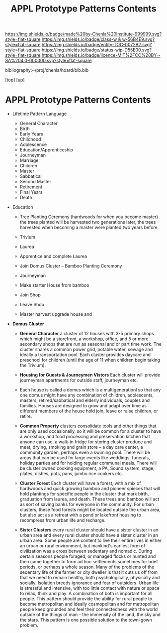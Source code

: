 #   -*- mode: org; fill-column: 60 -*-
#+STARTUP: showall
#+TITLE:   APPL Prototype Patterns Contents
#+LINK: pdf   pdfview:~/proj/chenla/hoard/lib/

[[https://img.shields.io/badge/made%20by-Chenla%20Institute-999999.svg?style=flat-square]] 
[[https://img.shields.io/badge/class-w & w-56B4E9.svg?style=flat-square]]
[[https://img.shields.io/badge/entity-TOC-0072B2.svg?style=flat-square]]
[[https://img.shields.io/badge/status-wip-D55E00.svg?style=flat-square]]
[[https://img.shields.io/badge/licence-MIT%2FCC%20BY--SA%204.0-000000.svg?style=flat-square]]

bibliography:~/proj/chenla/hoard/bib.bib

[[[../../index.org][top]]] [[[../index.org][up]]]

* APPL Prototype Patterns Contents
  :PROPERTIES:
  :CUSTOM_ID:
  :Name:      /home/deerpig/proj/chenla/warp/proto/index.org
  :Created:   2018-09-11T08:39@Prek Leap (11.642600N-104.919210W)
  :ID:        584e8cf7-98e2-446a-a4b0-b970969549c1
  :VER:       589902024.668915974
  :GEO:       48P-491193-1287029-15
  :BXID:      proj:XEN1-1557
  :Class:     primer
  :Entity:    toc
  :Status:    wip 
  :Licence:   MIT/CC BY-SA 4.0
  :END:



  - Lifetime Pattern Language

    - General Character
    - Birth
    - Early Years
    - Childhood
    - Adolescence
    - Education/Apprenticeship
    - Journeyman
    - Marriage
    - Children
    - Master
    - Sabbatical
    - Second Master
    - Retirement
    - Final Years
    - Death


  - Education
    - Tree Planting Ceremony (hardwoods for when you become master)
      the trees planted will be harvested two generations later, the
      trees harvested when becoming a master were planted two years
      before.

    - Trivium
    - Laurea
    - Apprentice and complete Laurea
    - Join Domus Cluster -- Bamboo Planting Ceremony
    - Journeyman
    - Make starter House from bamboo
    - Join Shop
    
    - Leave Shop
    - Master
      harvest upgrade house and   




  - *Domus Cluster*
    - *General Character* a cluster of 12 houses with 3-5 primary
      shops which might be a storefront, a workshop, office, and 5 or
      more secondary shops that are run as seasonal and or part time
      work.  The cluster shares a common power grid, potable water,
      sewage and ideally a transportation pool.  Each cluster provides
      daycare and preschool for children (until the age of 11 when
      children begin taking the Trivium).

    - *Housing for Guests & Journeymen Vistors* Each cluster will
      provide journeyman apartments for outside staff, journeyman etc.

    - Each house is called a domus which is a multigenerationl so that
      any one domus might have any combination of children,
      adolescents, masters, retired/sabbatical and elderly
      individuals, couples and families.  Houses are designed to grow
      and adapt over time as different members of the house hold join,
      leave or raise children, or retire.

    - *Common Property* clusters consolidate tools and other things
      that are only used occasionally, so it will be common for a
      cluster to have a workshop, and food processing and preservation
      kitchen that anyone can use, a walk-in fridge for storing
      cluster produce and meat, drying, smoking and grain store -- a
      day care center, a community garden, perhaps even a swiming
      pool.  There will be areas that can be used for large events
      like weddings, funerals, holiday parties and for holding regular
      communal meals.  There will be cluster owned cooking equipment,
      a PA, Sound system, stage, plates, dishes, pots, pans, jumbo
      rice cookers etc.

    - *Cluster Forest* Each cluster will have a forest, with a mix of
      hardwoods and quick growing bamboo and pioneer spieces that will
      hold plantings for specific people in the cluster that mark
      birth, graduation from laurea, and death.  These trees and
      bamboo will act as sort of saving banks for everyone in the
      community.  For urban clusters, these food forests might be
      located outside the urban area, but also act as a retreat with a
      pond or lakefront housing to recompress from urban life and
      recharge.

    - *Sister Clusters* every rural cluster should have a sister
      cluster in an urban area and every rural cluster should have a
      sister cluster in an urban area.  Some people are content to
      live their entire lives in either an urban or rural environment,
      but mankind's earliest form of civilization was a cross between
      sedentary and nomadic.  During certain seasons people foraged,
      or managed flocks or hunted and then came together to form ad
      hoc settlements sometimes for brief periods, or perhaps a whole
      season.  Many of the problems of the sedentary life of the
      farmer or city dweller is that it cuts us off from that we need
      to remain healthy, both psychologically, physically and
      socially.  Isolation breeds ignorance and fear of outsiders.
      Urban life is stressful and intensive, with too little contact
      with nature or space to relax, think and play.  A combination of
      both is important for all people.  This pattern should provide
      the ability for rural people to become metropolitan and ideally
      cosmopolitan and for metropolitan people keep grounded and feel
      their connectedness with the world outside of the things of man
      -- the immensity of the land, the sky and the stars.  This
      pattern is one possible solution to the town-gown problem.
      
